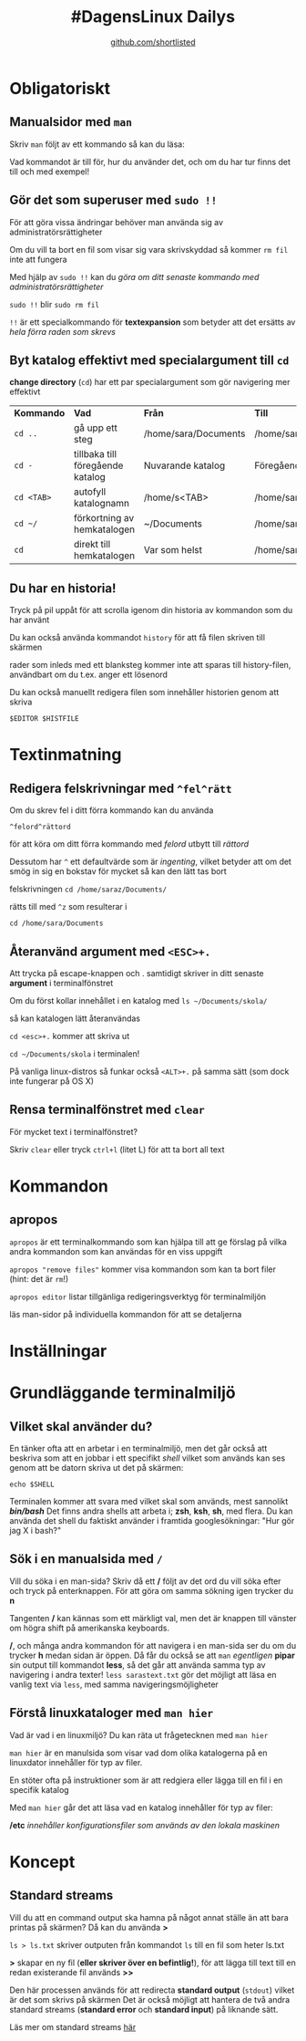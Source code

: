 #+Title: #DagensLinux Dailys
#+Author: [[https://github.com/shortlisted][github.com/shortlisted]]
#+OPTIONS: ^:nil

* Obligatoriskt
** Manualsidor med =man=
   Skriv =man= följt av ett kommando så kan du läsa:
   
   Vad kommandot är till för, hur du använder det, och om du har tur finns det till och med exempel!
** Gör det som superuser med =sudo !!=
   För att göra vissa ändringar behöver man använda sig av administratörsrättigheter

   Om du vill ta bort en fil som visar sig vara skrivskyddad så kommer =rm fil= inte att fungera

   Med hjälp av =sudo !!= kan du /göra om ditt senaste kommando med administratörsrättigheter/ 
   
   =sudo !!= blir =sudo rm fil=

   =!!= är ett specialkommando för *textexpansion* som betyder att det ersätts av /hela förra raden som skrevs/

** Byt katalog effektivt med specialargument till =cd=
   *change directory* (=cd=) har ett par specialargument som gör navigering mer effektivt
   | *Kommando* | *Vad*                            | *Från*               | *Till*               |
   | =cd ..=    | gå upp ett steg                  | /home/sara/Documents | /home/sara           |
   | =cd -=     | tillbaka till föregående katalog | Nuvarande katalog    | Föregående katalog   |
   | =cd <TAB>= | autofyll katalognamn             | /home/s<TAB>         | /home/sara           |
   | =cd ~/=    | förkortning av hemkatalogen      | ~/Documents          | /home/sara/Documents |
   | =cd=       | direkt till hemkatalogen         | Var som helst        | /home/sara           |

** Du har en historia!
   Tryck på pil uppåt för att scrolla igenom din historia av kommandon som du har använt

   Du kan också använda kommandot =history= för att få filen skriven till skärmen

   rader som inleds med ett blanksteg kommer inte att sparas till history-filen, användbart om du t.ex. anger ett lösenord

   Du kan också manuellt redigera filen som innehåller historien genom att skriva

   =$EDITOR $HISTFILE=

* Textinmatning
** Redigera felskrivningar med =^fel^rätt=
   Om du skrev fel i ditt förra kommando kan du använda 
   
   =^felord^rättord= 
   
   för att köra om ditt förra kommando med /felord/ utbytt till /rättord/

   Dessutom har =^= ett defaultvärde som är /ingenting/, vilket betyder att om det smög in sig en bokstav för mycket så kan den lätt tas bort
   
   felskrivningen =cd /home/saraz/Documents/= 
   
   rätts till med =^z= som resulterar i

   =cd /home/sara/Documents=
** Återanvänd argument med =<ESC>+.=
   Att trycka på escape-knappen och . samtidigt skriver in ditt senaste *argument* i terminalfönstret

   Om du först kollar innehållet i en katalog med =ls ~/Documents/skola/= 

   så kan katalogen lätt återanvändas

   =cd <esc>+.= kommer att skriva ut 

   =cd ~/Documents/skola= i terminalen!

   På vanliga linux-distros så funkar också =<ALT>+.= på samma sätt (som dock inte fungerar på OS X)
** Rensa terminalfönstret med =clear=
   För mycket text i terminalfönstret?

   Skriv =clear= eller tryck =ctrl+l= (litet L) för att ta bort all text

* Kommandon
** apropos
   =apropos= är ett terminalkommando som kan hjälpa till att ge förslag på vilka andra kommandon som kan användas för en viss uppgift

   =apropos "remove files"= kommer visa kommandon som kan ta bort filer (hint: det är =rm=!)
   
   =apropos editor= listar tillgänliga redigeringsverktyg för terminalmiljön

   läs man-sidor på individuella kommandon för att se detaljerna

* Inställningar
* Grundläggande terminalmiljö
** Vilket skal använder du?
   En tänker ofta att en arbetar i en terminalmiljö, men det går också att beskriva som att en jobbar i ett specifikt /shell/
   vilket som används kan ses genom att be datorn skriva ut det på skärmen:

   =echo $SHELL=

   Terminalen kommer att svara med vilket skal som används, mest sannolikt */bin/bash/*
   Det finns andra shells att arbeta i; *zsh*, *ksh*, *sh*, med flera.
   Du kan använda det shell du faktiskt använder i framtida googlesökningar:
   "Hur gör jag X i bash?"
** Sök i en manualsida med =/=
   Vill du söka i en man-sida? Skriv då ett */* följt av det ord du vill söka efter och tryck på enterknappen.
   För att göra om samma sökning igen trycker du *n*
 
   Tangenten */* kan kännas som ett märkligt val, men det är knappen till vänster om högra shift på amerikanska keyboards.
   
   */*, och många andra kommandon för att navigera i en man-sida ser du om du trycker *h* medan sidan är öppen.
   Då får du också se att =man= /egentligen/ *pipar* sin output till kommandot *less*, så det går att använda samma typ av navigering i andra texter!
   =less sarastext.txt= gör det möjligt att läsa en vanlig text via =less=, med samma navigeringsmöjligheter

** Förstå linuxkataloger med =man hier=
   Vad är vad i en linuxmiljö? Du kan räta ut frågetecknen med =man hier=

   =man hier= är en manulsida som visar vad dom olika katalogerna på en linuxdator innehåller för typ av filer.

   En stöter ofta på instruktioner som är att redgiera eller lägga till en fil i en specifik katalog

   Med =man hier= går det att läsa vad en katalog innehåller för typ av filer:

    */etc* /innehåller konfigurationsfiler som används av den lokala maskinen/
* Koncept
** Standard streams
   Vill du att en command output ska hamna på något annat ställe än att bara printas på skärmen?
   Då kan du använda *>*
  
   =ls > ls.txt= skriver outputen från kommandot =ls= till en fil som heter ls.txt

   *>* skapar en ny fil (*eller skriver över en befintlig!*), för att lägga till text till en redan existerande fil används *>>*

   Den här processen används för att redirecta *standard output* (=stdout=) vilket är det som skrivs på skärmen
   Det är också möjligt att hantera de två andra standard streams (*standard error* och *standard input*) på liknande sätt.

   Läs mer om standard streams [[https://shortlisted.github.io/dagenslinux/dagenslinux.html][här]]

